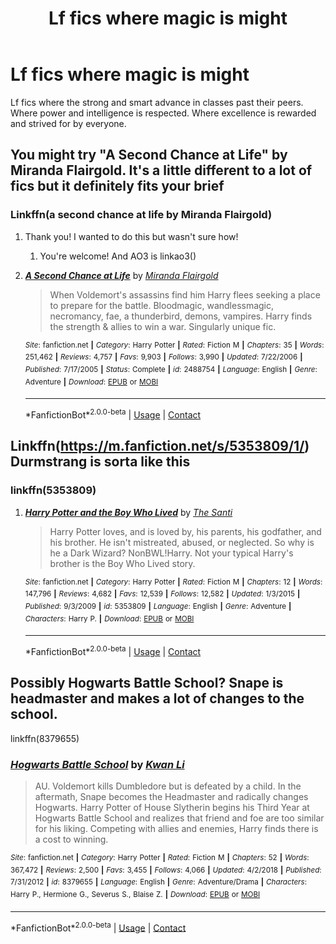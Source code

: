 #+TITLE: Lf fics where magic is might

* Lf fics where magic is might
:PROPERTIES:
:Author: nounusednames
:Score: 25
:DateUnix: 1605806134.0
:DateShort: 2020-Nov-19
:FlairText: Request
:END:
Lf fics where the strong and smart advance in classes past their peers. Where power and intelligence is respected. Where excellence is rewarded and strived for by everyone.


** You might try "A Second Chance at Life" by Miranda Flairgold. It's a little different to a lot of fics but it definitely fits your brief
:PROPERTIES:
:Author: Manny21265
:Score: 7
:DateUnix: 1605816410.0
:DateShort: 2020-Nov-19
:END:

*** Linkffn(a second chance at life by Miranda Flairgold)
:PROPERTIES:
:Author: LiriStorm
:Score: 1
:DateUnix: 1605832702.0
:DateShort: 2020-Nov-20
:END:

**** Thank you! I wanted to do this but wasn't sure how!
:PROPERTIES:
:Author: Manny21265
:Score: 2
:DateUnix: 1605847683.0
:DateShort: 2020-Nov-20
:END:

***** You're welcome! And AO3 is linkao3()
:PROPERTIES:
:Author: LiriStorm
:Score: 1
:DateUnix: 1605859496.0
:DateShort: 2020-Nov-20
:END:


**** [[https://www.fanfiction.net/s/2488754/1/][*/A Second Chance at Life/*]] by [[https://www.fanfiction.net/u/100447/Miranda-Flairgold][/Miranda Flairgold/]]

#+begin_quote
  When Voldemort's assassins find him Harry flees seeking a place to prepare for the battle. Bloodmagic, wandlessmagic, necromancy, fae, a thunderbird, demons, vampires. Harry finds the strength & allies to win a war. Singularly unique fic.
#+end_quote

^{/Site/:} ^{fanfiction.net} ^{*|*} ^{/Category/:} ^{Harry} ^{Potter} ^{*|*} ^{/Rated/:} ^{Fiction} ^{M} ^{*|*} ^{/Chapters/:} ^{35} ^{*|*} ^{/Words/:} ^{251,462} ^{*|*} ^{/Reviews/:} ^{4,757} ^{*|*} ^{/Favs/:} ^{9,903} ^{*|*} ^{/Follows/:} ^{3,990} ^{*|*} ^{/Updated/:} ^{7/22/2006} ^{*|*} ^{/Published/:} ^{7/17/2005} ^{*|*} ^{/Status/:} ^{Complete} ^{*|*} ^{/id/:} ^{2488754} ^{*|*} ^{/Language/:} ^{English} ^{*|*} ^{/Genre/:} ^{Adventure} ^{*|*} ^{/Download/:} ^{[[http://www.ff2ebook.com/old/ffn-bot/index.php?id=2488754&source=ff&filetype=epub][EPUB]]} ^{or} ^{[[http://www.ff2ebook.com/old/ffn-bot/index.php?id=2488754&source=ff&filetype=mobi][MOBI]]}

--------------

*FanfictionBot*^{2.0.0-beta} | [[https://github.com/FanfictionBot/reddit-ffn-bot/wiki/Usage][Usage]] | [[https://www.reddit.com/message/compose?to=tusing][Contact]]
:PROPERTIES:
:Author: FanfictionBot
:Score: 1
:DateUnix: 1605832727.0
:DateShort: 2020-Nov-20
:END:


** Linkffn([[https://m.fanfiction.net/s/5353809/1/]]) Durmstrang is sorta like this
:PROPERTIES:
:Author: HellaHotLancelot
:Score: 1
:DateUnix: 1605819921.0
:DateShort: 2020-Nov-20
:END:

*** linkffn(5353809)
:PROPERTIES:
:Author: 100beep
:Score: 1
:DateUnix: 1605900379.0
:DateShort: 2020-Nov-20
:END:

**** [[https://www.fanfiction.net/s/5353809/1/][*/Harry Potter and the Boy Who Lived/*]] by [[https://www.fanfiction.net/u/1239654/The-Santi][/The Santi/]]

#+begin_quote
  Harry Potter loves, and is loved by, his parents, his godfather, and his brother. He isn't mistreated, abused, or neglected. So why is he a Dark Wizard? NonBWL!Harry. Not your typical Harry's brother is the Boy Who Lived story.
#+end_quote

^{/Site/:} ^{fanfiction.net} ^{*|*} ^{/Category/:} ^{Harry} ^{Potter} ^{*|*} ^{/Rated/:} ^{Fiction} ^{M} ^{*|*} ^{/Chapters/:} ^{12} ^{*|*} ^{/Words/:} ^{147,796} ^{*|*} ^{/Reviews/:} ^{4,682} ^{*|*} ^{/Favs/:} ^{12,539} ^{*|*} ^{/Follows/:} ^{12,582} ^{*|*} ^{/Updated/:} ^{1/3/2015} ^{*|*} ^{/Published/:} ^{9/3/2009} ^{*|*} ^{/id/:} ^{5353809} ^{*|*} ^{/Language/:} ^{English} ^{*|*} ^{/Genre/:} ^{Adventure} ^{*|*} ^{/Characters/:} ^{Harry} ^{P.} ^{*|*} ^{/Download/:} ^{[[http://www.ff2ebook.com/old/ffn-bot/index.php?id=5353809&source=ff&filetype=epub][EPUB]]} ^{or} ^{[[http://www.ff2ebook.com/old/ffn-bot/index.php?id=5353809&source=ff&filetype=mobi][MOBI]]}

--------------

*FanfictionBot*^{2.0.0-beta} | [[https://github.com/FanfictionBot/reddit-ffn-bot/wiki/Usage][Usage]] | [[https://www.reddit.com/message/compose?to=tusing][Contact]]
:PROPERTIES:
:Author: FanfictionBot
:Score: 2
:DateUnix: 1605900399.0
:DateShort: 2020-Nov-20
:END:


** Possibly Hogwarts Battle School? Snape is headmaster and makes a lot of changes to the school.

linkffn(8379655)
:PROPERTIES:
:Author: snuffly22
:Score: 1
:DateUnix: 1605894207.0
:DateShort: 2020-Nov-20
:END:

*** [[https://www.fanfiction.net/s/8379655/1/][*/Hogwarts Battle School/*]] by [[https://www.fanfiction.net/u/1023780/Kwan-Li][/Kwan Li/]]

#+begin_quote
  AU. Voldemort kills Dumbledore but is defeated by a child. In the aftermath, Snape becomes the Headmaster and radically changes Hogwarts. Harry Potter of House Slytherin begins his Third Year at Hogwarts Battle School and realizes that friend and foe are too similar for his liking. Competing with allies and enemies, Harry finds there is a cost to winning.
#+end_quote

^{/Site/:} ^{fanfiction.net} ^{*|*} ^{/Category/:} ^{Harry} ^{Potter} ^{*|*} ^{/Rated/:} ^{Fiction} ^{M} ^{*|*} ^{/Chapters/:} ^{52} ^{*|*} ^{/Words/:} ^{367,472} ^{*|*} ^{/Reviews/:} ^{2,500} ^{*|*} ^{/Favs/:} ^{3,455} ^{*|*} ^{/Follows/:} ^{4,066} ^{*|*} ^{/Updated/:} ^{4/2/2018} ^{*|*} ^{/Published/:} ^{7/31/2012} ^{*|*} ^{/id/:} ^{8379655} ^{*|*} ^{/Language/:} ^{English} ^{*|*} ^{/Genre/:} ^{Adventure/Drama} ^{*|*} ^{/Characters/:} ^{Harry} ^{P.,} ^{Hermione} ^{G.,} ^{Severus} ^{S.,} ^{Blaise} ^{Z.} ^{*|*} ^{/Download/:} ^{[[http://www.ff2ebook.com/old/ffn-bot/index.php?id=8379655&source=ff&filetype=epub][EPUB]]} ^{or} ^{[[http://www.ff2ebook.com/old/ffn-bot/index.php?id=8379655&source=ff&filetype=mobi][MOBI]]}

--------------

*FanfictionBot*^{2.0.0-beta} | [[https://github.com/FanfictionBot/reddit-ffn-bot/wiki/Usage][Usage]] | [[https://www.reddit.com/message/compose?to=tusing][Contact]]
:PROPERTIES:
:Author: FanfictionBot
:Score: 1
:DateUnix: 1605894224.0
:DateShort: 2020-Nov-20
:END:
